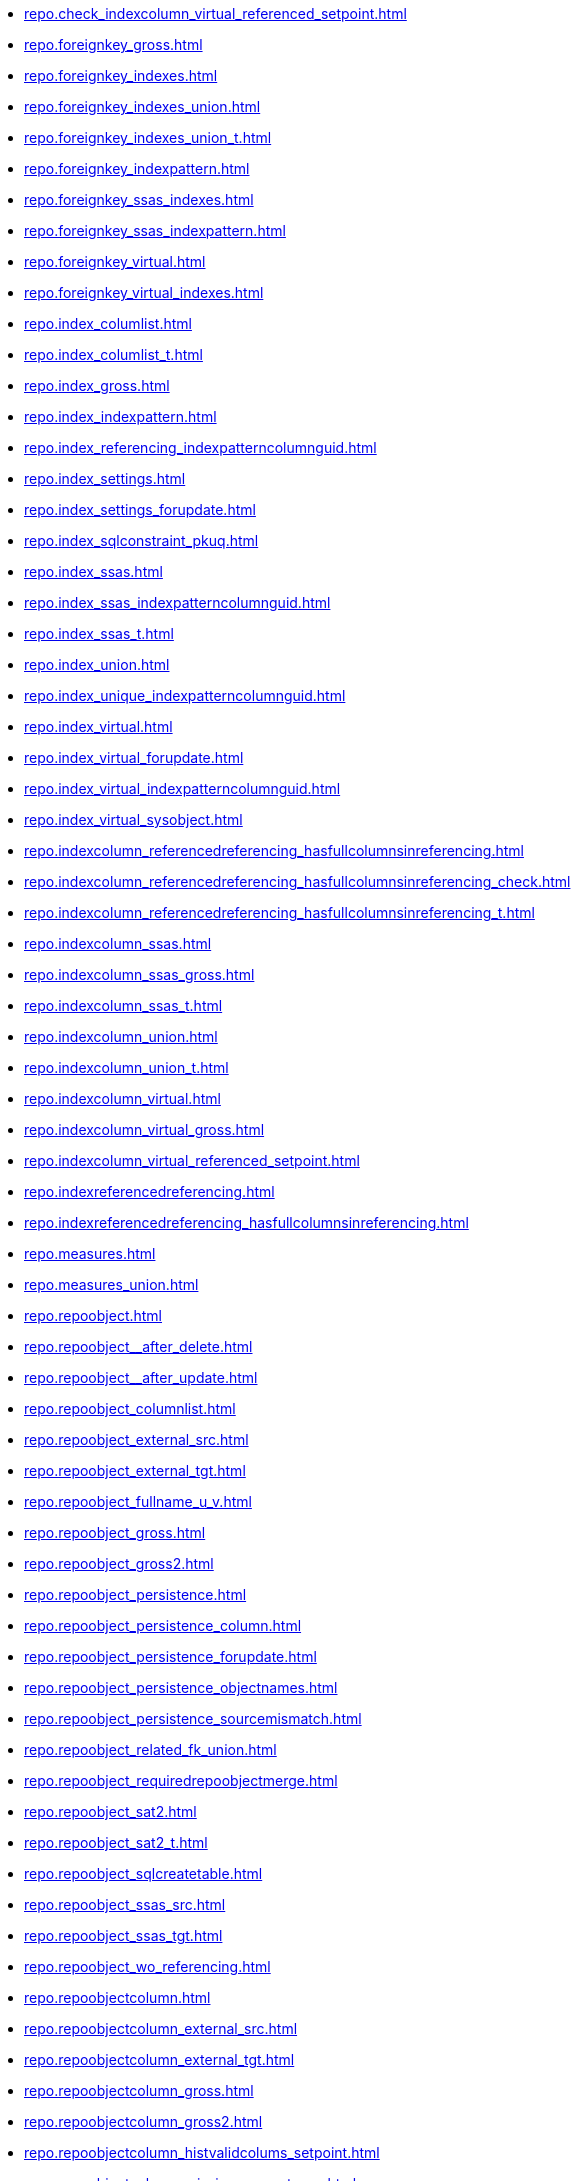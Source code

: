 * xref:repo.check_indexcolumn_virtual_referenced_setpoint.adoc[]
* xref:repo.foreignkey_gross.adoc[]
* xref:repo.foreignkey_indexes.adoc[]
* xref:repo.foreignkey_indexes_union.adoc[]
* xref:repo.foreignkey_indexes_union_t.adoc[]
* xref:repo.foreignkey_indexpattern.adoc[]
* xref:repo.foreignkey_ssas_indexes.adoc[]
* xref:repo.foreignkey_ssas_indexpattern.adoc[]
* xref:repo.foreignkey_virtual.adoc[]
* xref:repo.foreignkey_virtual_indexes.adoc[]
* xref:repo.index_columlist.adoc[]
* xref:repo.index_columlist_t.adoc[]
* xref:repo.index_gross.adoc[]
* xref:repo.index_indexpattern.adoc[]
* xref:repo.index_referencing_indexpatterncolumnguid.adoc[]
* xref:repo.index_settings.adoc[]
* xref:repo.index_settings_forupdate.adoc[]
* xref:repo.index_sqlconstraint_pkuq.adoc[]
* xref:repo.index_ssas.adoc[]
* xref:repo.index_ssas_indexpatterncolumnguid.adoc[]
* xref:repo.index_ssas_t.adoc[]
* xref:repo.index_union.adoc[]
* xref:repo.index_unique_indexpatterncolumnguid.adoc[]
* xref:repo.index_virtual.adoc[]
* xref:repo.index_virtual_forupdate.adoc[]
* xref:repo.index_virtual_indexpatterncolumnguid.adoc[]
* xref:repo.index_virtual_sysobject.adoc[]
* xref:repo.indexcolumn_referencedreferencing_hasfullcolumnsinreferencing.adoc[]
* xref:repo.indexcolumn_referencedreferencing_hasfullcolumnsinreferencing_check.adoc[]
* xref:repo.indexcolumn_referencedreferencing_hasfullcolumnsinreferencing_t.adoc[]
* xref:repo.indexcolumn_ssas.adoc[]
* xref:repo.indexcolumn_ssas_gross.adoc[]
* xref:repo.indexcolumn_ssas_t.adoc[]
* xref:repo.indexcolumn_union.adoc[]
* xref:repo.indexcolumn_union_t.adoc[]
* xref:repo.indexcolumn_virtual.adoc[]
* xref:repo.indexcolumn_virtual_gross.adoc[]
* xref:repo.indexcolumn_virtual_referenced_setpoint.adoc[]
* xref:repo.indexreferencedreferencing.adoc[]
* xref:repo.indexreferencedreferencing_hasfullcolumnsinreferencing.adoc[]
* xref:repo.measures.adoc[]
* xref:repo.measures_union.adoc[]
* xref:repo.repoobject.adoc[]
* xref:repo.repoobject__after_delete.adoc[]
* xref:repo.repoobject__after_update.adoc[]
* xref:repo.repoobject_columnlist.adoc[]
* xref:repo.repoobject_external_src.adoc[]
* xref:repo.repoobject_external_tgt.adoc[]
* xref:repo.repoobject_fullname_u_v.adoc[]
* xref:repo.repoobject_gross.adoc[]
* xref:repo.repoobject_gross2.adoc[]
* xref:repo.repoobject_persistence.adoc[]
* xref:repo.repoobject_persistence_column.adoc[]
* xref:repo.repoobject_persistence_forupdate.adoc[]
* xref:repo.repoobject_persistence_objectnames.adoc[]
* xref:repo.repoobject_persistence_sourcemismatch.adoc[]
* xref:repo.repoobject_related_fk_union.adoc[]
* xref:repo.repoobject_requiredrepoobjectmerge.adoc[]
* xref:repo.repoobject_sat2.adoc[]
* xref:repo.repoobject_sat2_t.adoc[]
* xref:repo.repoobject_sqlcreatetable.adoc[]
* xref:repo.repoobject_ssas_src.adoc[]
* xref:repo.repoobject_ssas_tgt.adoc[]
* xref:repo.repoobject_wo_referencing.adoc[]
* xref:repo.repoobjectcolumn.adoc[]
* xref:repo.repoobjectcolumn_external_src.adoc[]
* xref:repo.repoobjectcolumn_external_tgt.adoc[]
* xref:repo.repoobjectcolumn_gross.adoc[]
* xref:repo.repoobjectcolumn_gross2.adoc[]
* xref:repo.repoobjectcolumn_histvalidcolums_setpoint.adoc[]
* xref:repo.repoobjectcolumn_missingsource_typev.adoc[]
* xref:repo.repoobjectcolumn_requiredrepoobjectcolumnmerge.adoc[]
* xref:repo.repoobjectcolumn_ssas_src.adoc[]
* xref:repo.repoobjectcolumn_ssas_tgt.adoc[]
* xref:repo.reposchema.adoc[]
* xref:repo.reposchema_ssas_src.adoc[]
* xref:repo.reposchema_ssas_tgt.adoc[]
* xref:repo.syscolumn_repoobjectcolumn_via_guid.adoc[]
* xref:repo.syscolumn_repoobjectcolumn_via_name.adoc[]
* xref:repo.sysobject_repoobject_via_guid.adoc[]
* xref:repo.sysobject_repoobject_via_name.adoc[]
* xref:repo.sysschema_reposchema_via_guid.adoc[]
* xref:repo.sysschema_reposchema_via_name.adoc[]
* xref:repo.usp_index_finish.adoc[]
* xref:repo.usp_index_foreignkey.adoc[]
* xref:repo.usp_index_inheritance.adoc[]
* xref:repo.usp_index_settings.adoc[]
* xref:repo.usp_index_virtual_set.adoc[]
* xref:repo.usp_main.adoc[]
* xref:repo.usp_persist_foreignkey_indexes_union_t.adoc[]
* xref:repo.usp_persist_index_columlist_t.adoc[]
* xref:repo.usp_persist_index_ssas_t.adoc[]
* xref:repo.usp_persist_indexcolumn_referencedreferencing_hasfullcolumnsinreferencing_t.adoc[]
* xref:repo.usp_persist_indexcolumn_ssas_t.adoc[]
* xref:repo.usp_persist_indexcolumn_union_t.adoc[]
* xref:repo.usp_persist_repoobject_external_tgt.adoc[]
* xref:repo.usp_persist_repoobject_sat2_t.adoc[]
* xref:repo.usp_persist_repoobject_ssas_tgt.adoc[]
* xref:repo.usp_persist_repoobjectcolumn_external_tgt.adoc[]
* xref:repo.usp_persist_repoobjectcolumn_ssas_tgt.adoc[]
* xref:repo.usp_persist_reposchema_ssas_tgt.adoc[]
* xref:repo.usp_persistence_set.adoc[]
* xref:repo.usp_repoobjectcolumn_update_repoobjectcolumn_column_id.adoc[]
* xref:repo.usp_sync_guid.adoc[]
* xref:repo.usp_sync_guid_repoobject.adoc[]
* xref:repo.usp_sync_guid_repoobject_ssas.adoc[]
* xref:repo.usp_sync_guid_repoobjectcolumn.adoc[]
* xref:repo.usp_sync_guid_repoobjectcolumn_ssas.adoc[]
* xref:repo.usp_sync_guid_reposchema.adoc[]
* xref:repo.usp_sync_guid_reposchema_ssas.adoc[]
* xref:repo.usp_sync_guid_ssas.adoc[]
* xref:repo.usp_update_referencing_count.adoc[]
